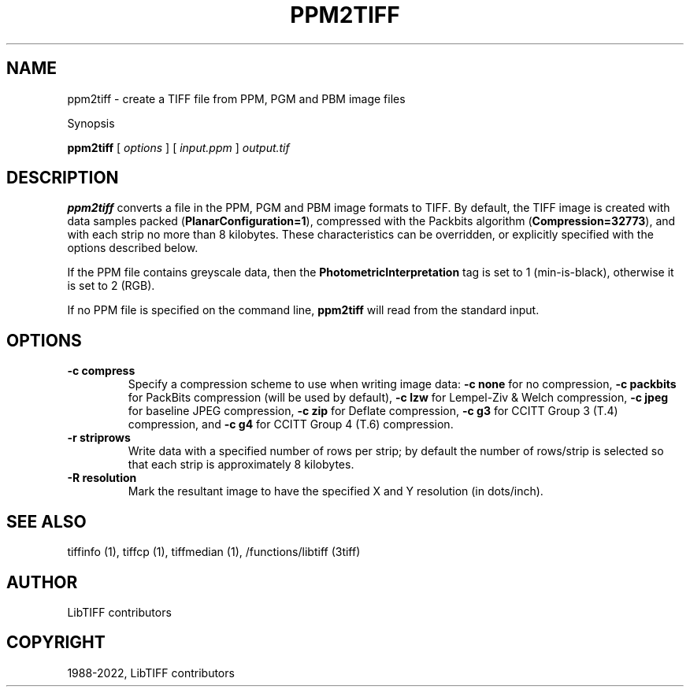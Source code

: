 .\" Man page generated from reStructuredText.
.
.TH "PPM2TIFF" "1" "Mar 21, 2024" "4.6" "LibTIFF"
.SH NAME
ppm2tiff \- create a TIFF file from PPM, PGM and PBM image files
.
.nr rst2man-indent-level 0
.
.de1 rstReportMargin
\\$1 \\n[an-margin]
level \\n[rst2man-indent-level]
level margin: \\n[rst2man-indent\\n[rst2man-indent-level]]
-
\\n[rst2man-indent0]
\\n[rst2man-indent1]
\\n[rst2man-indent2]
..
.de1 INDENT
.\" .rstReportMargin pre:
. RS \\$1
. nr rst2man-indent\\n[rst2man-indent-level] \\n[an-margin]
. nr rst2man-indent-level +1
.\" .rstReportMargin post:
..
.de UNINDENT
. RE
.\" indent \\n[an-margin]
.\" old: \\n[rst2man-indent\\n[rst2man-indent-level]]
.nr rst2man-indent-level -1
.\" new: \\n[rst2man-indent\\n[rst2man-indent-level]]
.in \\n[rst2man-indent\\n[rst2man-indent-level]]u
..
.sp
Synopsis
.sp
\fBppm2tiff\fP [ \fIoptions\fP ] [ \fIinput.ppm\fP ] \fIoutput.tif\fP
.SH DESCRIPTION
.sp
\fBppm2tiff\fP converts a file in the PPM, PGM and PBM image formats to
TIFF.  By default, the TIFF image is created with data samples packed
(\fBPlanarConfiguration=1\fP), compressed with the Packbits algorithm
(\fBCompression=32773\fP), and with each strip no more than 8 kilobytes.
These characteristics can be overridden, or explicitly specified with the
options described below.
.sp
If the PPM file contains greyscale data, then the \fBPhotometricInterpretation\fP
tag is set to 1 (min\-is\-black), otherwise it is set to 2 (RGB).
.sp
If no PPM file is specified on the command line, \fBppm2tiff\fP
will read from the standard input.
.SH OPTIONS
.INDENT 0.0
.TP
.B \-c compress
Specify a compression scheme to use when writing image data:
\fB\-c none\fP for no compression,
\fB\-c packbits\fP for PackBits compression (will be used by default),
\fB\-c lzw\fP for Lempel\-Ziv & Welch compression,
\fB\-c jpeg\fP for baseline JPEG compression,
\fB\-c zip\fP for Deflate compression,
\fB\-c g3\fP for CCITT Group 3 (T.4) compression, and
\fB\-c g4\fP for CCITT Group 4 (T.6) compression.
.UNINDENT
.INDENT 0.0
.TP
.B \-r striprows
Write data with a specified number of rows per strip; by default the number of
rows/strip is selected so that each strip is approximately 8 kilobytes.
.UNINDENT
.INDENT 0.0
.TP
.B \-R resolution
Mark the resultant image to have the specified X and Y resolution (in
dots/inch).
.UNINDENT
.SH SEE ALSO
.sp
tiffinfo (1),
tiffcp (1),
tiffmedian (1),
/functions/libtiff (3tiff)
.SH AUTHOR
LibTIFF contributors
.SH COPYRIGHT
1988-2022, LibTIFF contributors
.\" Generated by docutils manpage writer.
.
